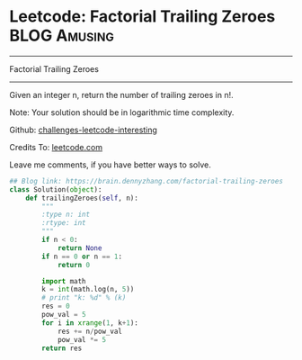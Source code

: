 * Leetcode: Factorial Trailing Zeroes                          :BLOG:Amusing:
#+STARTUP: showeverything
#+OPTIONS: toc:nil \n:t ^:nil creator:nil d:nil
:PROPERTIES:
:type:     redo, math
:END:
---------------------------------------------------------------------
Factorial Trailing Zeroes
---------------------------------------------------------------------
Given an integer n, return the number of trailing zeroes in n!.

Note: Your solution should be in logarithmic time complexity.

Github: [[url-external:https://github.com/DennyZhang/challenges-leetcode-interesting/tree/master/factorial-trailing-zeroes][challenges-leetcode-interesting]]

Credits To: [[url-external:https://leetcode.com/problems/factorial-trailing-zeroes/description/][leetcode.com]]

Leave me comments, if you have better ways to solve.

#+BEGIN_SRC python
## Blog link: https://brain.dennyzhang.com/factorial-trailing-zeroes
class Solution(object):
    def trailingZeroes(self, n):
        """
        :type n: int
        :rtype: int
        """
        if n < 0:
            return None
        if n == 0 or n == 1:
            return 0

        import math
        k = int(math.log(n, 5))
        # print "k: %d" % (k)
        res = 0
        pow_val = 5
        for i in xrange(1, k+1):
            res += n/pow_val
            pow_val *= 5
        return res
#+END_SRC
